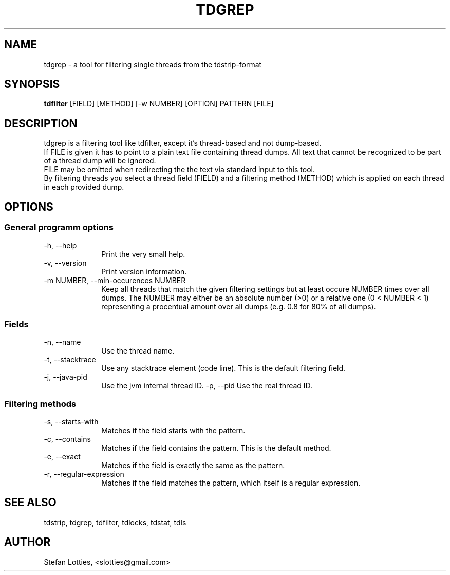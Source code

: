 .TH TDGREP 1 ??? "jtdutils 0.6"
.SH NAME
tdgrep - a tool for filtering single threads from the tdstrip-format
.SH SYNOPSIS
.B tdfilter
.RI [FIELD]
.RI [METHOD]
.RI [-w\ NUMBER]
.RI [OPTION]
.RI PATTERN
.RI [FILE]
.SH DESCRIPTION
tdgrep is a filtering tool like tdfilter, except it's thread-based and not dump-based.
.br
If FILE is given it has to point to a plain text file containing thread dumps. All text that cannot be recognized to be part of a thread dump will be ignored.
.br
FILE may be omitted when redirecting the the text via standard input to this tool.
.br
By filtering threads you select a thread field (FIELD) and a filtering method (METHOD) which is applied on each thread in each provided dump.
.SH OPTIONS
.SS General programm options
.TP 10
-h, --help
Print the very small help.
.TP
-v, --version
Print version information.
.TP
-m NUMBER, --min-occurences NUMBER
Keep all threads that match the given filtering settings but at least occure NUMBER times over all dumps. The NUMBER may either be an absolute number (>0) or a relative one (0 < NUMBER < 1) representing a procentual amount over all dumps (e.g. 0.8 for 80% of all dumps). 
.SS Fields
.TP 10
-n, --name
Use the thread name.
.TP
-t, --stacktrace
Use any stacktrace element (code line). This is the default filtering field.
.TP
-j, --java-pid
Use the jvm internal thread ID.
-p, --pid
Use the real thread ID.
.SS Filtering methods
.TP 10
-s, --starts-with
Matches if the field starts with the pattern.
.TP
-c, --contains
Matches if the field contains the pattern. This is the default method.
.TP
-e, --exact
Matches if the field is exactly the same as the pattern.
.TP
-r, --regular-expression
Matches if the field matches the pattern, which itself is a regular expression.
.SH SEE ALSO
tdstrip, tdgrep, tdfilter, tdlocks, tdstat, tdls
.SH AUTHOR
Stefan Lotties, <slotties@gmail.com>
